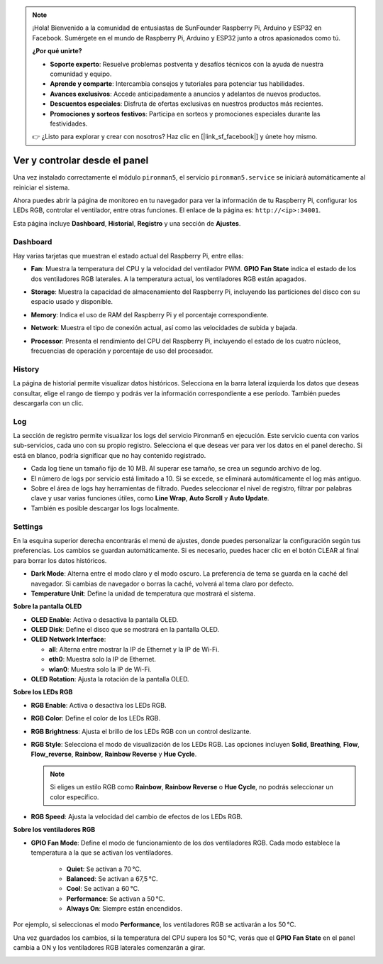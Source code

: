 
.. note:: 

    ¡Hola! Bienvenido a la comunidad de entusiastas de SunFounder Raspberry Pi, Arduino y ESP32 en Facebook. Sumérgete en el mundo de Raspberry Pi, Arduino y ESP32 junto a otros apasionados como tú.

    **¿Por qué unirte?**

    - **Soporte experto**: Resuelve problemas postventa y desafíos técnicos con la ayuda de nuestra comunidad y equipo.
    - **Aprende y comparte**: Intercambia consejos y tutoriales para potenciar tus habilidades.
    - **Avances exclusivos**: Accede anticipadamente a anuncios y adelantos de nuevos productos.
    - **Descuentos especiales**: Disfruta de ofertas exclusivas en nuestros productos más recientes.
    - **Promociones y sorteos festivos**: Participa en sorteos y promociones especiales durante las festividades.

    👉 ¿Listo para explorar y crear con nosotros? Haz clic en [|link_sf_facebook|] y únete hoy mismo.

.. _max_view_control_dashboard:

Ver y controlar desde el panel
=========================================

Una vez instalado correctamente el módulo ``pironman5``, el servicio ``pironman5.service`` se iniciará automáticamente al reiniciar el sistema.

Ahora puedes abrir la página de monitoreo en tu navegador para ver la información de tu Raspberry Pi, configurar los LEDs RGB, controlar el ventilador, entre otras funciones. El enlace de la página es: ``http://<ip>:34001``.

Esta página incluye **Dashboard**, **Historial**, **Registro** y una sección de **Ajustes**.

.. image:: img/dashboard_tab.png
  :width: 90%
  

Dashboard
-----------------------

Hay varias tarjetas que muestran el estado actual del Raspberry Pi, entre ellas:

* **Fan**: Muestra la temperatura del CPU y la velocidad del ventilador PWM. **GPIO Fan State** indica el estado de los dos ventiladores RGB laterales. A la temperatura actual, los ventiladores RGB están apagados.

  .. image:: img/dashboard_pwm_fan.png
    :width: 90%


* **Storage**: Muestra la capacidad de almacenamiento del Raspberry Pi, incluyendo las particiones del disco con su espacio usado y disponible.

  .. image:: img/dashboard_storage.png
    :width: 90%


* **Memory**: Indica el uso de RAM del Raspberry Pi y el porcentaje correspondiente.

  .. image:: img/dashboard_memory.png
    :width: 90%


* **Network**: Muestra el tipo de conexión actual, así como las velocidades de subida y bajada.

  .. image:: img/dashboard_network.png
    :width: 90%


* **Processor**: Presenta el rendimiento del CPU del Raspberry Pi, incluyendo el estado de los cuatro núcleos, frecuencias de operación y porcentaje de uso del procesador.

  .. image:: img/dashboard_processor.png
    :width: 90%


History
--------------

La página de historial permite visualizar datos históricos. Selecciona en la barra lateral izquierda los datos que deseas consultar, elige el rango de tiempo y podrás ver la información correspondiente a ese período. También puedes descargarla con un clic.

.. image:: img/dashboard_history1.png
  :width: 90%
  
.. image:: img/dashboard_history2.png
  :width: 90%

Log
------------

La sección de registro permite visualizar los logs del servicio Pironman5 en ejecución. Este servicio cuenta con varios sub-servicios, cada uno con su propio registro. Selecciona el que deseas ver para ver los datos en el panel derecho. Si está en blanco, podría significar que no hay contenido registrado.

* Cada log tiene un tamaño fijo de 10 MB. Al superar ese tamaño, se crea un segundo archivo de log.
* El número de logs por servicio está limitado a 10. Si se excede, se eliminará automáticamente el log más antiguo.
* Sobre el área de logs hay herramientas de filtrado. Puedes seleccionar el nivel de registro, filtrar por palabras clave y usar varias funciones útiles, como **Line Wrap**, **Auto Scroll** y **Auto Update**.
* También es posible descargar los logs localmente.

.. image:: img/dashboard_log1.png
  :width: 90%
  
.. image:: img/dashboard_log2.png
  :width: 90%


Settings
-----------------

En la esquina superior derecha encontrarás el menú de ajustes, donde puedes personalizar la configuración según tus preferencias. Los cambios se guardan automáticamente. Si es necesario, puedes hacer clic en el botón CLEAR al final para borrar los datos históricos.

.. image:: img/Dark_mode_and_Temperature.jpg
  :width: 600

* **Dark Mode**: Alterna entre el modo claro y el modo oscuro. La preferencia de tema se guarda en la caché del navegador. Si cambias de navegador o borras la caché, volverá al tema claro por defecto.
* **Temperature Unit**: Define la unidad de temperatura que mostrará el sistema.

**Sobre la pantalla OLED**

.. image:: img/OLED_Sreens.jpg
  :width: 600

* **OLED Enable**: Activa o desactiva la pantalla OLED.
* **OLED Disk**: Define el disco que se mostrará en la pantalla OLED.
* **OLED Network Interface**:

  * **all**: Alterna entre mostrar la IP de Ethernet y la IP de Wi-Fi.
  * **eth0**: Muestra solo la IP de Ethernet.
  * **wlan0**: Muestra solo la IP de Wi-Fi.

* **OLED Rotation**: Ajusta la rotación de la pantalla OLED.

**Sobre los LEDs RGB**

.. image:: img/RGB_LEDS.jpg
  :width: 600

* **RGB Enable**: Activa o desactiva los LEDs RGB.
* **RGB Color**: Define el color de los LEDs RGB.
* **RGB Brightness**: Ajusta el brillo de los LEDs RGB con un control deslizante.
* **RGB Style**: Selecciona el modo de visualización de los LEDs RGB. Las opciones incluyen **Solid**, **Breathing**, **Flow**, **Flow_reverse**, **Rainbow**, **Rainbow Reverse** y **Hue Cycle**.

  .. note::

     Si eliges un estilo RGB como **Rainbow**, **Rainbow Reverse** o **Hue Cycle**, no podrás seleccionar un color específico.

* **RGB Speed**: Ajusta la velocidad del cambio de efectos de los LEDs RGB.

**Sobre los ventiladores RGB**

.. image:: img/RGB_FAN2.png
  :width: 600

* **GPIO Fan Mode**: Define el modo de funcionamiento de los dos ventiladores RGB. Cada modo establece la temperatura a la que se activan los ventiladores.

    * **Quiet**: Se activan a 70 °C.
    * **Balanced**: Se activan a 67,5 °C.
    * **Cool**: Se activan a 60 °C.
    * **Performance**: Se activan a 50 °C.
    * **Always On**: Siempre están encendidos.

Por ejemplo, si seleccionas el modo **Performance**, los ventiladores RGB se activarán a los 50 °C.

Una vez guardados los cambios, si la temperatura del CPU supera los 50 °C, verás que el **GPIO Fan State** en el panel cambia a ON y los ventiladores RGB laterales comenzarán a girar.

.. image:: img/dashboard_rgbfan_on.png
  :width: 300

